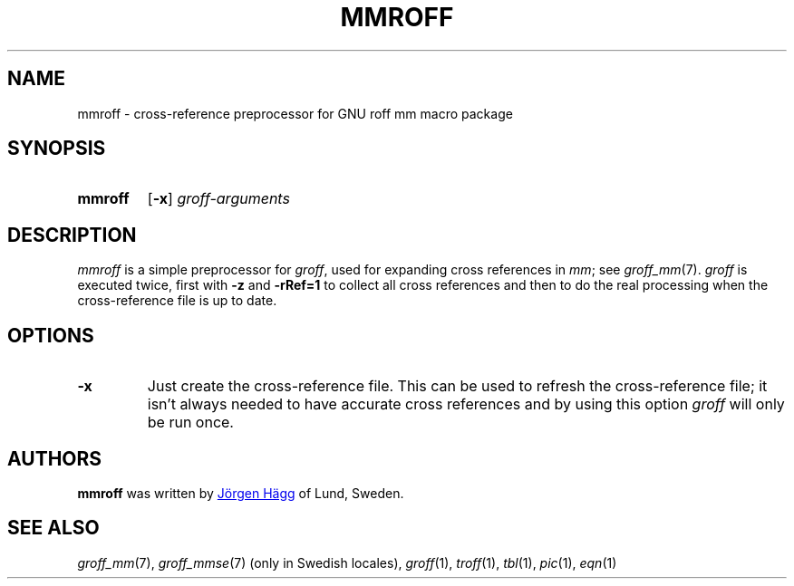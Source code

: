.TH MMROFF 1 "23 December 2019" "groff 1.22.4"
.SH NAME
mmroff \- cross-reference preprocessor for GNU roff mm macro package
.
.
.\" Save and disable compatibility mode (for, e.g., Solaris 10/11).
.do nr mmroff_C \n[.C]
.cp 0
.
.
.\" ====================================================================
.\" Legal Terms
.\" ====================================================================
.\"
.\" Copyright (C) 1989-2018 Free Software Foundation, Inc.
.\"
.\" Permission is granted to make and distribute verbatim copies of this
.\" manual provided the copyright notice and this permission notice are
.\" preserved on all copies.
.\"
.\" Permission is granted to copy and distribute modified versions of
.\" this manual under the conditions for verbatim copying, provided that
.\" the entire resulting derived work is distributed under the terms of
.\" a permission notice identical to this one.
.\"
.\" Permission is granted to copy and distribute translations of this
.\" manual into another language, under the above conditions for
.\" modified versions, except that this permission notice may be
.\" included in translations approved by the Free Software Foundation
.\" instead of in the original English.
.
.
.\" ====================================================================
.SH SYNOPSIS
.\" ====================================================================
.
.SY mmroff
.OP \-x
.I groff-arguments
.YS
.
.
.\" ====================================================================
.SH DESCRIPTION
.\" ====================================================================
.
.I mmroff
is a simple preprocessor for
.IR groff ,
used for expanding cross references in
.IR mm ;
see
.IR groff_mm (7).
.
.I groff
is executed twice, first with
.B \-z
and
.B \-rRef=1
to collect all cross references and then to do the real processing
when the cross-reference file is up to date.
.
.
.\" ====================================================================
.SH OPTIONS
.\" ====================================================================
.
.TP
.B \-x
Just create the cross-reference file.
.
This can be used to refresh the cross-reference file; it isn't
always needed to have accurate cross references and by using this
option
.I groff
will only be run once.
.
.
.\" ====================================================================
.SH AUTHORS
.\" ====================================================================
.
.B mmroff
was written by
.MT jh@\:axis.se
Jörgen Hägg
.ME
of Lund, Sweden.
.
.
.\" ====================================================================
.SH "SEE ALSO"
.\" ====================================================================
.
.IR groff_mm (7),
.IR groff_mmse (7)
(only in Swedish locales),
.IR groff (1),
.IR troff (1),
.IR tbl (1),
.IR pic (1),
.IR eqn (1)
.
.
.\" Restore compatibility mode (for, e.g., Solaris 10/11).
.cp \n[mmroff_C]
.
.
.\" Local Variables:
.\" mode: nroff
.\" coding: latin-1
.\" End:
.\" vim: set filetype=groff:
